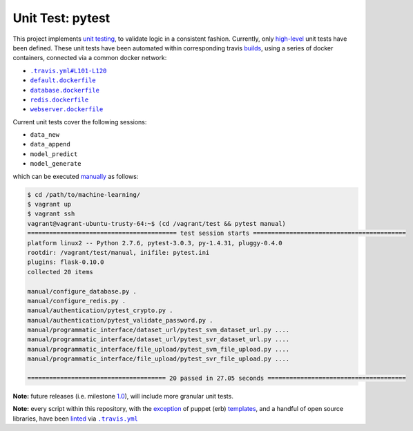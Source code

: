 =================
Unit Test: pytest
=================

This project implements `unit testing <https://en.wikipedia.org/wiki/Unit_testing>`_,
to validate logic in a consistent fashion. Currently, only `high-level <https://github.com/jeff1evesque/machine-learning/tree/master/test/live_server>`_
unit tests have been defined. These unit tests have been automated within corresponding
travis `builds <https://travis-ci.org/jeff1evesque/machine-learning>`_, using
a series of docker containers, connected via a common docker network:

- |.travis.yml#L101-L120|_
- |default.dockerfile|_
- |database.dockerfile|_
- |redis.dockerfile|_
- |webserver.dockerfile|_

Current unit tests cover the following sessions:

- ``data_new``
- ``data_append``
- ``model_predict``
- ``model_generate``

which can be executed `manually <https://github.com/jeff1evesque/machine-learning/tree/master/test/manual>`_
as follows:

.. code:: bash

    $ cd /path/to/machine-learning/
    $ vagrant up
    $ vagrant ssh
    vagrant@vagrant-ubuntu-trusty-64:~$ (cd /vagrant/test && pytest manual)
    ========================================= test session starts ==========================================
    platform linux2 -- Python 2.7.6, pytest-3.0.3, py-1.4.31, pluggy-0.4.0
    rootdir: /vagrant/test/manual, inifile: pytest.ini
    plugins: flask-0.10.0
    collected 20 items

    manual/configure_database.py .
    manual/configure_redis.py .
    manual/authentication/pytest_crypto.py .
    manual/authentication/pytest_validate_password.py .
    manual/programmatic_interface/dataset_url/pytest_svm_dataset_url.py ....
    manual/programmatic_interface/dataset_url/pytest_svr_dataset_url.py ....
    manual/programmatic_interface/file_upload/pytest_svm_file_upload.py ....
    manual/programmatic_interface/file_upload/pytest_svr_file_upload.py ....

    ====================================== 20 passed in 27.05 seconds ======================================

**Note:** future releases (i.e. milestone `1.0 <https://github.com/jeff1evesque/machine-learning/milestones/1.0>`_),
will include more granular unit tests.

**Note:** every script within this repository, with the
`exception <https://github.com/jeff1evesque/machine-learning/issues/2234#issuecomment-158850974>`_
of puppet (erb) `templates <https://github.com/jeff1evesque/machine-learning/tree/master/puppet/template>`_,
and a handful of open source libraries, have been `linted <https://en.wikipedia.org/wiki/Lint_%28software%29>`_
via |.travis.yml|_

.. |.travis.yml| replace:: ``.travis.yml``
.. _.travis.yml: https://github.com/jeff1evesque/machine-learning/blob/master/.travis.yml
.. |.travis.yml#L101-L120| replace:: ``.travis.yml#L101-L120``
.. _.travis.yml#L101-L120: https://github.com/jeff1evesque/machine-learning/blob/e83f4222a9de11fcd839d6b3e789d63bab82e093/.travis.yml#L101-L120
.. |default.dockerfile| replace:: ``default.dockerfile``
.. _default.dockerfile: https://github.com/jeff1evesque/machine-learning/blob/master/default.dockerfile
.. |database.dockerfile| replace:: ``database.dockerfile``
.. _database.dockerfile: https://github.com/jeff1evesque/machine-learning/blob/master/database.dockerfile
.. |redis.dockerfile| replace:: ``redis.dockerfile``
.. _redis.dockerfile: https://github.com/jeff1evesque/machine-learning/blob/master/redis.dockerfile
.. |webserver.dockerfile| replace:: ``webserver.dockerfile``
.. _webserver.dockerfile: https://github.com/jeff1evesque/machine-learning/blob/master/webserver.dockerfile
